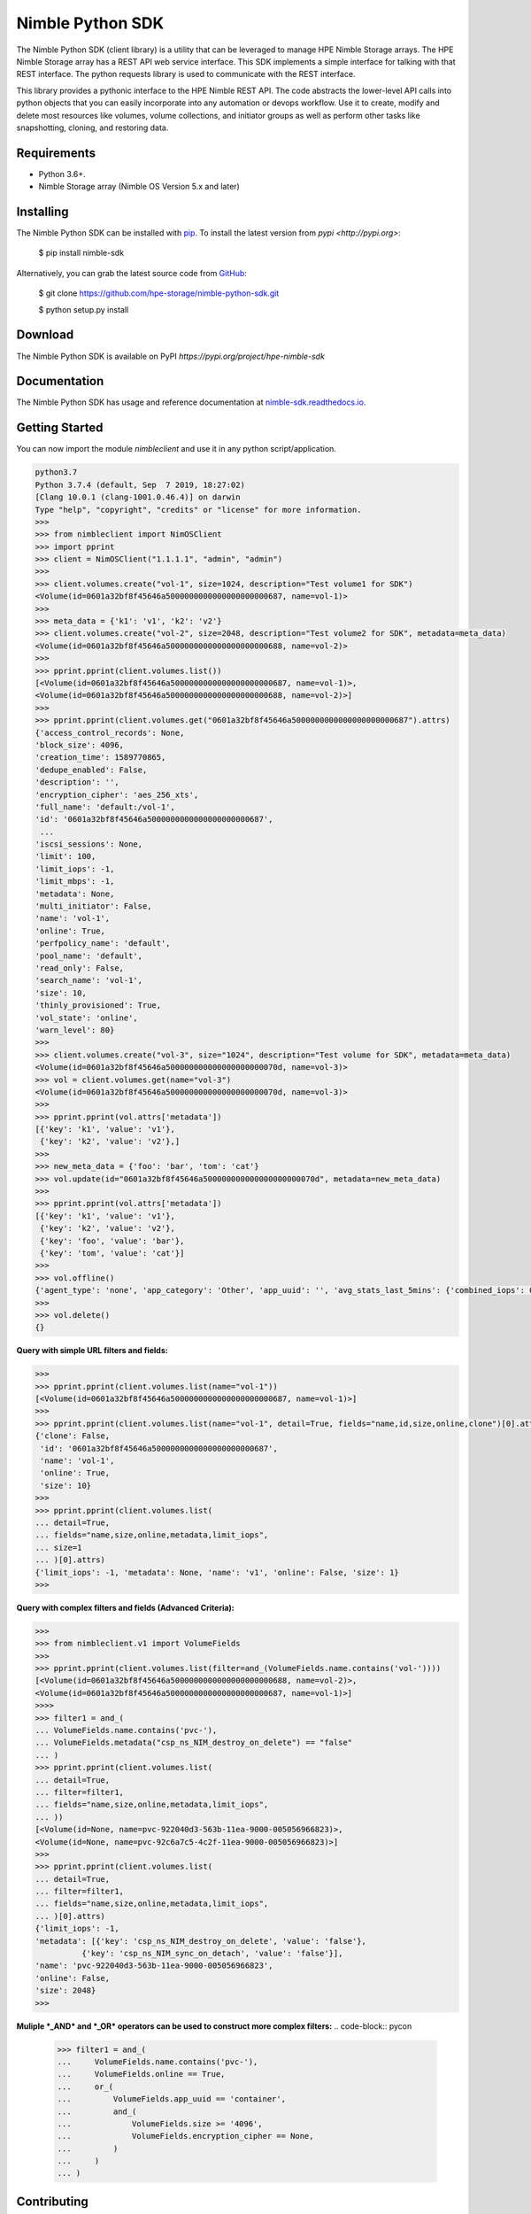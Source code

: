 Nimble Python SDK
=================
The Nimble Python SDK (client library) is a utility that can be leveraged to manage HPE Nimble Storage arrays. The HPE Nimble Storage array has a REST API web service interface. This SDK implements a simple interface for talking with that REST interface. The python requests library is used to communicate with the REST interface.

This library provides a pythonic interface to the HPE Nimble REST API. The code abstracts the lower-level API calls into python objects that you can easily incorporate into any automation or devops workflow. Use it to create, modify and delete most resources like volumes, volume collections, and initiator groups as well as perform other tasks like snapshotting, cloning, and restoring data.

Requirements
------------
-   Python 3.6+.
-   Nimble Storage array (Nimble OS	Version 5.x and later)

Installing
----------

The Nimble Python SDK can be installed with `pip <https://pip.pypa.io>`__. To install the latest version from `pypi <http://pypi.org>`:

    $ pip install nimble-sdk

Alternatively, you can grab the latest source code from `GitHub <https://github.com/hpe-storage/nimble-python-sdk>`__:

    $ git clone https://github.com/hpe-storage/nimble-python-sdk.git

    $ python setup.py install


Download
--------

The Nimble Python SDK is available on PyPI `https://pypi.org/project/hpe-nimble-sdk`


Documentation
-------------

The Nimble Python SDK has usage and reference documentation at `nimble-sdk.readthedocs.io <https://scod.hpedev.io/storage_automation/nimble_python_sdk/index.html>`__.


Getting Started
---------------

You can now import the module `nimbleclient` and use it in any python script/application.

.. code-block:: pycon

    python3.7
    Python 3.7.4 (default, Sep  7 2019, 18:27:02)
    [Clang 10.0.1 (clang-1001.0.46.4)] on darwin
    Type "help", "copyright", "credits" or "license" for more information.
    >>>
    >>> from nimbleclient import NimOSClient
    >>> import pprint
    >>> client = NimOSClient("1.1.1.1", "admin", "admin")
    >>>
    >>> client.volumes.create("vol-1", size=1024, description="Test volume1 for SDK")
    <Volume(id=0601a32bf8f45646a5000000000000000000000687, name=vol-1)>
    >>>
    >>> meta_data = {'k1': 'v1', 'k2': 'v2'}
    >>> client.volumes.create("vol-2", size=2048, description="Test volume2 for SDK", metadata=meta_data)
    <Volume(id=0601a32bf8f45646a5000000000000000000000688, name=vol-2)>
    >>>
    >>> pprint.pprint(client.volumes.list())
    [<Volume(id=0601a32bf8f45646a5000000000000000000000687, name=vol-1)>,
    <Volume(id=0601a32bf8f45646a5000000000000000000000688, name=vol-2)>]
    >>>
    >>> pprint.pprint(client.volumes.get("0601a32bf8f45646a5000000000000000000000687").attrs)
    {'access_control_records': None,
    'block_size': 4096,
    'creation_time': 1589770865,
    'dedupe_enabled': False,
    'description': '',
    'encryption_cipher': 'aes_256_xts',
    'full_name': 'default:/vol-1',
    'id': '0601a32bf8f45646a5000000000000000000000687',
     ...
    'iscsi_sessions': None,
    'limit': 100,
    'limit_iops': -1,
    'limit_mbps': -1,
    'metadata': None,
    'multi_initiator': False,
    'name': 'vol-1',
    'online': True,
    'perfpolicy_name': 'default',
    'pool_name': 'default',
    'read_only': False,
    'search_name': 'vol-1',
    'size': 10,
    'thinly_provisioned': True,
    'vol_state': 'online',
    'warn_level': 80}
    >>>
    >>> client.volumes.create("vol-3", size="1024", description="Test volume for SDK", metadata=meta_data)
    <Volume(id=0601a32bf8f45646a500000000000000000000070d, name=vol-3)>
    >>> vol = client.volumes.get(name="vol-3")
    <Volume(id=0601a32bf8f45646a500000000000000000000070d, name=vol-3)>
    >>>
    >>> pprint.pprint(vol.attrs['metadata'])
    [{'key': 'k1', 'value': 'v1'},
     {'key': 'k2', 'value': 'v2'},]
    >>> 
    >>> new_meta_data = {'foo': 'bar', 'tom': 'cat'}
    >>> vol.update(id="0601a32bf8f45646a500000000000000000000070d", metadata=new_meta_data)
    >>>
    >>> pprint.pprint(vol.attrs['metadata'])
    [{'key': 'k1', 'value': 'v1'},
     {'key': 'k2', 'value': 'v2'},
     {'key': 'foo', 'value': 'bar'},
     {'key': 'tom', 'value': 'cat'}]
    >>>
    >>> vol.offline()
    {'agent_type': 'none', 'app_category': 'Other', 'app_uuid': '', 'avg_stats_last_5mins': {'combined_iops': 0, 'combined_latency': 0, 'combined_throughput': 0, 'read_iops': 0, 'read_latency': 0, 'read_throughput': 0, 'write_iops': 0, 'write_latency': 0, 'write_throughput': 0}, 'base_snap_id': '', 'base_snap_name': '', 'block_size': 4096, 'cache_needed_for_pin': 10485760, 'cache_pinned': False, 'cache_policy': 'normal', 'caching_enabled': True, 'cksum_last_verified': 0, 'clone': False, 'content_repl_errors_found': False, 'creation_time': 1589770865, 'dedupe_enabled': False, 'description': '', 'dest_pool_id': '', 'dest_pool_name': '', 'encryption_cipher': 'aes_256_xts', 'folder_id': '', 'folder_name': '', 'full_name': 'default:/vol-1', 'id': '0601a32bf8f45646a5000000000000000000000687', 'last_content_snap_br_cg_uid': 0, 'last_content_snap_br_gid': 0, 'last_content_snap_id': 0, 'last_modified': 1589860023, 'last_replicated_snap': None, 'last_snap': None, 'limit': 100, 'limit_iops': -1, 'limit_mbps': -1, 'metadata': [{'key': 'foo', 'value': 'bar'}, {'key': 'tom', 'value': 'cat'}], 'move_aborting': False, 'move_bytes_migrated': 0, 'move_bytes_remaining': 0, 'move_est_compl_time': 0, 'move_start_time': 0, 'multi_initiator': False, 'name': 'vol-1', 'needs_content_repl': False, 'num_connections': 0, 'num_fc_connections': 0, 'num_iscsi_connections': 0, 'num_snaps': 0, 'offline_reason': 'user', 'online': False, 'online_snaps': None, 'owned_by_group': 'group-suneeth-vm1', 'owned_by_group_id': '0001a32bf8f45646a5000000000000000000000001', 'parent_vol_id': '', 'parent_vol_name': '', 'perfpolicy_id': '0301a32bf8f45646a5000000000000000000000001', 'perfpolicy_name': 'default', 'pinned_cache_size': 0, 'pool_id': '0a01a32bf8f45646a5000000000000000000000001', 'pool_name': 'default', 'previously_deduped': False, 'projected_num_snaps': 0, 'protection_type': 'unprotected', 'read_only': False, 'reserve': 0, 'search_name': 'vol-1', 'serial_number': '0a79f6e41098fea26c9ce9005d6df5f5', 'size': 10, 'snap_limit': 9223372036854775807, 'snap_limit_percent': -1, 'snap_reserve': 0, 'snap_usage_compressed_bytes': 0, 'snap_usage_populated_bytes': 0, 'snap_usage_uncompressed_bytes': 0, 'snap_warn_level': 0, 'space_usage_level': 'normal', 'target_name': 'iqn.2007-11.com.nimblestorage:vol-1-v01a32bf8f45646a5.00000687.f5f56d5d', 'thinly_provisioned': True, 'total_usage_bytes': 0, 'upstream_cache_pinned': False, 'usage_valid': True, 'vol_state': 'offline', 'vol_usage_compressed_bytes': 0, 'vol_usage_uncompressed_bytes': 0, 'volcoll_id': '', 'volcoll_name': '', 'vpd_ieee0': '0a79f6e41098fea2', 'vpd_ieee1': '6c9ce9005d6df5f5', 'vpd_t10': 'Nimble  0a79f6e41098fea26c9ce9005d6df5f5', 'warn_level': 80, 'iscsi_sessions': None, 'fc_sessions': None, 'access_control_records': None}
    >>> 
    >>> vol.delete()
    {}

    
**Query with simple URL filters and fields:**

.. code-block:: pycon

    >>> 
    >>> pprint.pprint(client.volumes.list(name="vol-1"))
    [<Volume(id=0601a32bf8f45646a5000000000000000000000687, name=vol-1)>]
    >>>
    >>> pprint.pprint(client.volumes.list(name="vol-1", detail=True, fields="name,id,size,online,clone")[0].attrs)
    {'clone': False,
     'id': '0601a32bf8f45646a5000000000000000000000687',
     'name': 'vol-1',
     'online': True,
     'size': 10}
    >>> 
    >>> pprint.pprint(client.volumes.list(
    ... detail=True,
    ... fields="name,size,online,metadata,limit_iops",
    ... size=1
    ... )[0].attrs)
    {'limit_iops': -1, 'metadata': None, 'name': 'v1', 'online': False, 'size': 1}
    >>>

**Query with complex filters and fields (Advanced Criteria):**

.. code-block:: pycon

    >>>
    >>> from nimbleclient.v1 import VolumeFields
    >>> 
    >>> pprint.pprint(client.volumes.list(filter=and_(VolumeFields.name.contains('vol-'))))
    [<Volume(id=0601a32bf8f45646a5000000000000000000000688, name=vol-2)>,
    <Volume(id=0601a32bf8f45646a5000000000000000000000687, name=vol-1)>]
    >>>>
    >>> filter1 = and_(
    ... VolumeFields.name.contains('pvc-'),
    ... VolumeFields.metadata("csp_ns_NIM_destroy_on_delete") == "false"
    ... )
    >>> pprint.pprint(client.volumes.list(
    ... detail=True,
    ... filter=filter1,
    ... fields="name,size,online,metadata,limit_iops",
    ... ))
    [<Volume(id=None, name=pvc-922040d3-563b-11ea-9000-005056966823)>,
    <Volume(id=None, name=pvc-92c6a7c5-4c2f-11ea-9000-005056966823)>]
    >>>
    >>> pprint.pprint(client.volumes.list(
    ... detail=True,
    ... filter=filter1,
    ... fields="name,size,online,metadata,limit_iops",
    ... )[0].attrs)
    {'limit_iops': -1,
    'metadata': [{'key': 'csp_ns_NIM_destroy_on_delete', 'value': 'false'},
              {'key': 'csp_ns_NIM_sync_on_detach', 'value': 'false'}],
    'name': 'pvc-922040d3-563b-11ea-9000-005056966823',
    'online': False,
    'size': 2048}
    >>>

**Muliple *_AND* and *_OR* operators can be used to construct more complex filters:**
.. code-block:: pycon

    >>> filter1 = and_(
    ...     VolumeFields.name.contains('pvc-'),
    ...     VolumeFields.online == True,
    ...     or_(
    ...         VolumeFields.app_uuid == 'container',
    ...         and_(
    ...             VolumeFields.size >= '4096',
    ...             VolumeFields.encryption_cipher == None,
    ...         )
    ...     )
    ... )

Contributing
------------

The Nimble Python SDK happily accepts contributions. Please see our
`contributing documentation <https://github.com/hpe-storage/nimble-python-sdk/blob/master/CONTRIBUTING.md>`__
for some tips on getting started.


Maintainers
-----------

- `@suneeth51 <https://github.com/suneeth51>`__ (Suneethkumar Byadarahalli)
- `@ar-india <https://github.com/ar-india>`__ (Alok Ranjan)
- `@rgcostea <https://github.com/rgcostea>`__ (George Costea)

👋
